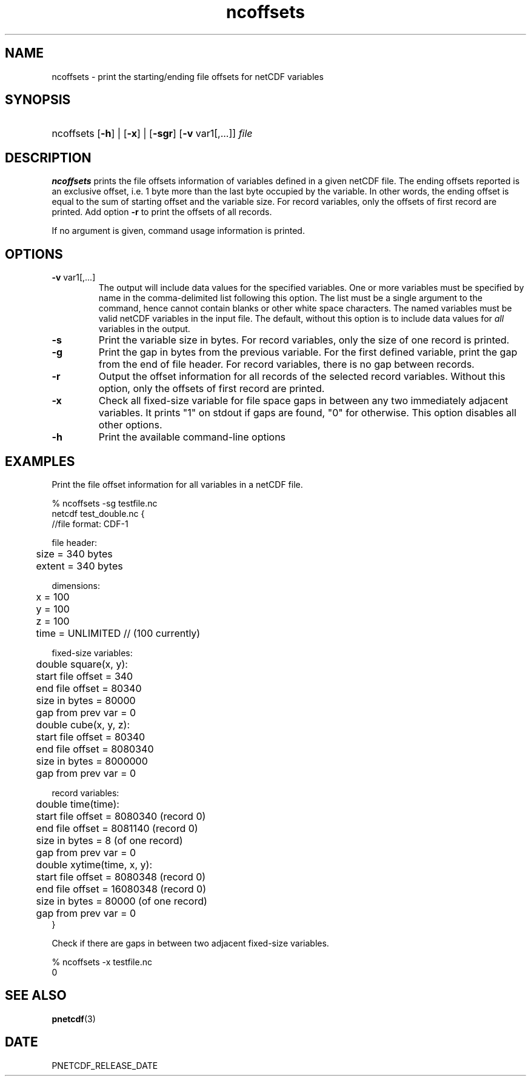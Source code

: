 .\" $Header$
.nr yr \n(yr+1900
.af mo 01
.af dy 01
.TH ncoffsets 1 "PnetCDF PNETCDF_RELEASE_VERSION" "Printed: \n(yr-\n(mo-\n(dy" "PnetCDF utilities"
.SH NAME
ncoffsets \- print the starting/ending file offsets for netCDF variables
.SH SYNOPSIS
.ft B
.HP
ncoffsets
.nh
\%[\fB-h\fP] |
\%[\fB-x\fP] |
\%[\fB-sgr\fP]
\%[\fB-v\fP var1[,...]]
\%\fIfile\fP
.hy
.ft
.SH DESCRIPTION
\fBncoffsets\fP prints the file offsets information of variables defined in
a given netCDF file. The ending offsets reported is an exclusive offset, i.e.
1 byte more than the last byte occupied by the variable. In other words, the
ending offset is equal to the sum of starting offset and the variable size.
For record variables, only the offsets of first record are printed. Add
option \fB-r\fP to print the offsets of all records.

If no argument is given, command usage information is printed.
.SH OPTIONS
.IP "\fB-v\fP var1[,...]"
The output will include data values for the specified variables. One or more
variables must be specified by name in the comma-delimited list following this
option.  The list must be a single argument to the command, hence cannot
contain blanks or other white space characters.  The named variables must be
valid netCDF variables in the input file.  The default, without this option is
to include data values for \fIall\fP variables in the output.
.IP "\fB-s\fP"
Print the variable size in bytes. For record variables, only the size of one
record is printed.
.IP "\fB-g\fP"
Print the gap in bytes from the previous variable. For the first defined
variable, print the gap from the end of file header. For record variables,
there is no gap between records.
.IP "\fB-r\fP"
Output the offset information for all records of the selected record variables.
Without this option, only the offsets of first record are printed.
.IP "\fB-x\fP"
Check all fixed-size variable for file space gaps in between any two
immediately adjacent variables. It prints "1" on stdout if gaps are found,
"0" for otherwise. This option disables all other options.
.IP "\fB-h\fP"
Print the available command-line options

.SH EXAMPLES
.LP
Print the file offset information for all variables in a netCDF file.

% ncoffsets -sg testfile.nc
.nf
netcdf test_double.nc {
//file format: CDF-1

file header:
	size   = 340 bytes
	extent = 340 bytes

dimensions:
	x = 100
	y = 100
	z = 100
	time = UNLIMITED // (100 currently)

fixed-size variables:
	double square(x, y):
	       start file offset =         340
	       end   file offset =       80340
	       size in bytes     =       80000
	       gap from prev var =           0
	double cube(x, y, z):
	       start file offset =       80340
	       end   file offset =     8080340
	       size in bytes     =     8000000
	       gap from prev var =           0

record variables:
	double time(time):
	       start file offset =     8080340    (record 0)
	       end   file offset =     8081140    (record 0)
	       size in bytes     =           8    (of one record)
	       gap from prev var =           0
	double xytime(time, x, y):
	       start file offset =     8080348    (record 0)
	       end   file offset =    16080348    (record 0)
	       size in bytes     =       80000    (of one record)
	       gap from prev var =           0
}
.LP
Check if there are gaps in between two adjacent fixed-size variables.

% ncoffsets -x testfile.nc
0
.fi

.SH "SEE ALSO"
.LP
.BR pnetcdf (3)
.SH DATE
PNETCDF_RELEASE_DATE
.LP
